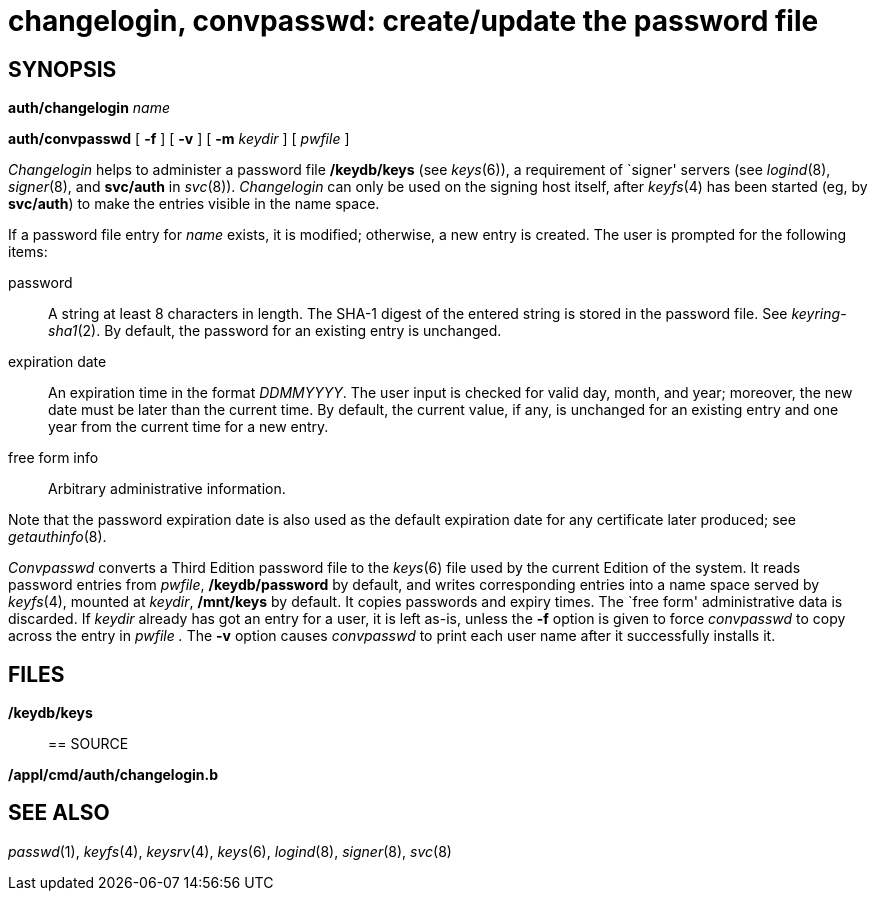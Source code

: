 = changelogin, convpasswd: create/update the password file

== SYNOPSIS

**auth/changelogin**__ name__

*auth/convpasswd* [ *-f* ] [ *-v* ] [ **-m**__ keydir__ ] [ _pwfile_ ]


_Changelogin_ helps to administer a password file */keydb/keys* (see
_keys_(6)), a requirement of `signer' servers (see _logind_(8),
_signer_(8), and *svc/auth* in _svc_(8)). _Changelogin_ can only be used
on the signing host itself, after _keyfs_(4) has been started (eg, by
*svc/auth*) to make the entries visible in the name space.

If a password file entry for _name_ exists, it is modified; otherwise, a
new entry is created. The user is prompted for the following items:

password::
  A string at least 8 characters in length. The SHA-1 digest of the
  entered string is stored in the password file. See _keyring-sha1_(2).
  By default, the password for an existing entry is unchanged.
expiration date::
  An expiration time in the format _DDMMYYYY_. The user input is checked
  for valid day, month, and year; moreover, the new date must be later
  than the current time. By default, the current value, if any, is
  unchanged for an existing entry and one year from the current time for
  a new entry.

free form info::
  Arbitrary administrative information.

Note that the password expiration date is also used as the default
expiration date for any certificate later produced; see
_getauthinfo_(8).

_Convpasswd_ converts a Third Edition password file to the _keys_(6)
file used by the current Edition of the system. It reads password
entries from _pwfile_, */keydb/password* by default, and writes
corresponding entries into a name space served by _keyfs_(4), mounted at
_keydir_, */mnt/keys* by default. It copies passwords and expiry times.
The `free form' administrative data is discarded. If _keydir_ already
has got an entry for a user, it is left as-is, unless the *-f* option is
given to force _convpasswd_ to copy across the entry in _pwfile ._ The
*-v* option causes _convpasswd_ to print each user name after it
successfully installs it.

== FILES

*/keydb/keys*::

== SOURCE

*/appl/cmd/auth/changelogin.b*

== SEE ALSO

_passwd_(1), _keyfs_(4), _keysrv_(4), _keys_(6), _logind_(8),
_signer_(8), _svc_(8)
